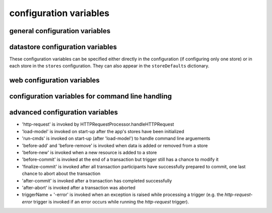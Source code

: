 .. :copyright: Copyright 2009-2010 by the Vesper team, see AUTHORS.
.. :license: Dual licenced under the GPL or Apache2 licences, see LICENSE.

configuration variables 
-----------------------

general configuration variables 
===============================

.. confval:: logconfig 

   A string that is either a Python log configuration or a path to the configuration file

   Default: ``logconfig=None``

.. confval:: exec_cmd_and_exit 

  If set to True, invoking the app will not start the web server -- it will just execute 
  any given command line arguments and exit. Equivalent to the ``--exit`` command line option.
  
  Default: False

.. confval:: work_dir

   Directory where temporary files and directories are created.

   Default: ``work_dir="vesper_work"``
   
.. confval:: stores

  A dictionary of stores, whose keys are the names of the store and values are dictionaries 
  containing the datastore configuration settings for that store.
  
  If more than one store is specified, a default store must be indicated, in one of two ways:
  either by naming the store "default" or by including a "default_store" setting in the stores' 
  dictionary of configuration settings.

  If `stores` is set, then other datastore configuration settings are ignored. 
  
  Example: ``stores = {'config': {'storage_path': 'config.json'}, 'data': {'storage_path': 'data.json', 'default_store': True}}``

.. confval:: storeDefaults

  A dictionary containing datastore configuration settings that are applied to each store defined in the configuration. 
  Any other datastore settings override the settings here.
  If the value of the settings is another dictionary of settings (e.g. ``model_options``) those dictionaries are merged recursively.
  
  Example ``storeDefaults = {'model_options': {'serializeOptions': {'pjson': 'omitEmbeddedIds': True}}}``

.. confval:: use_file_lock 

  If True `vesper.app` will use interprocess file lock when committing 
  a transaction. Alternately use_file_lock can be a reference to a class or factory
  function that conforms to the glock.LockFile interface.

  Default is False

  ``use_file_lock=True #enable``

.. confval:: file_lock_path

  The path name for the lock file. If `file_lock_path` is not set, a path name is generated 
  using the os's temp directory and a file name based on a hash of the `model_resource_uri` 
  (this is to ensure that any process opening the same datastore will share the same lock file).

  ``file_lock_path='./appinstance1.lock'``

datastore configuration variables 
=================================

These configuration variables can be specified either directly in the configuration 
(if configuring only one store) or in each store in the ``stores`` configuration. 
They can also appear in the ``storeDefaults`` dictionary. 

.. confval:: datastore_factory

  The class or factory function called to instantiate the application's primary data store
  It is passed as keyword arguments the dictionary of the variables contained in the config file
  note that this is a callable object which may need to be imported into the config file

  Default: ``vesper.DataStore.BasicDataStore``

.. confval:: model_uri

  The resource that represents the model this instance of the application is running.

  Default: 'http://' + socket.getfqdn() + '/'

  Example: ``model_uri='http://example.com/'``

.. confval:: storage_url 

  A pseudo-URL that describes the connection to the data store.
  Todo: document how this overrides storage_path and modelFactory

  Default: ``storage_url='mem:``

.. confval:: storage_path

    The location of the store. Usually a file path but the appropriate value depends on 'modelFactory'
    default is '' 
    storage_path = 'mywebsite.json'

.. confval:: transaction_log
 
    The path of the transaction log. The transaction log records in NTriples format a log 
    of the statements added and removed from the model along with comments on when and by whom. If the value is True, a file path is created by appending ".log.nt" to ``storeage_path``.

    default is False (no transaction log)
    
    Example: ``transaction_log='/logs/auditTrail.log.nt'``

.. confval:: storage_template

    A string that is used as the initial data when creating a new store  
    (which happens when the file specified by storage_path is not found)
    
    storage_template='''{
    "id": "1",
    "content": "hello world"
    }
    '''

.. confval:: storage_template_path

    Path to a file that will be used as the ``storage_template``. 

.. confval:: model_factory

    The class or factory function used by RxPathDomStore to load or create a new RDF document or database
    note that this is a callable object which may need to be imported into the config file
    
    default is RxPath.IncrementalNTriplesFileModel
    
    model_factory=RxPath.RedlandHashBdbModel

.. confval:: version_storage_path

    The location of a separate RDF model for storing the history of changes to the database.
    Usually a file path but the appropriate value depends on 'version_model_factory'
    
    default is '' (history not stored separately)
    
    version_storage_path = 'mywebsite.history.nt'

.. confval:: version_model_factory

    The class or factory function used by RxPathDomStore to load or create the version history RDF database
    #note that this is a callable object which may need to be imported into the config file
    
    default is whatever 'model_factory' is set to
    
    ``version_model_factory=RxPath.RedlandHashBdbModel``
    
.. confval:: save_history 

    Default: ``save_history = False``

.. confval:: storage_template_options
 
    Default: ``storage_template_options=None``

.. confval:: model_options 

    Default: ``model_options=None``

.. confval:: trunk_id 

    Default: ``trunk_id = '0A'``

.. confval:: branch_id 

    Default: ``branch_id = None``

.. confval:: replication_hosts 

    Default: ``replication_hosts = None``

.. confval:: replication_channel 

    Default: ``replication_channel = None``

.. confval:: send_stomp_ack

    Default: ``send_stomp_ack = True``

web configuration variables 
=================================
 
.. confval:: port 

    Default: ``port=8000``

.. confval:: httpserver 

  The Python class (or callable object) of the WSGI server that is instantiated
  when the app is started

  Default: ``httpserver=wsgiref.simple_server``

.. confval:: wsgi_middleware 

   A WSGI middleware Python class or callable object which, if specified, will be instantiated 
   with the Vesper WSGI app (wrapping it).

   Default: ``wsgi_middleware=None``
   
   Example: ``import firepython.middleware; wsgi_middleware = firepython.middleware.FirePythonWSGI``

.. confval:: record_requests 

  Any HTTP requests made are saved to a file. They can be played-back using the ``debug_filename``
  option.

.. confval:: debug_filename 

   If specified, the given file containing a history of requests recorded by ``record_requests``
   is played back before starting the server.

.. confval:: static_path

    A string or list specifying the directories that will be searched when resolving static URLs

    Default: the current working directory of the process running the app

    Example: ``static_path = 'static'``

.. confval:: template_path

    A string or list specifying the directories that will be searched when resolving Mako templates.

    Default: the current working directory of the process running the app

    Example: ``template_path = 'templates'``
  
.. confval:: default_page_name

    The name of the page to be invoke if the request URL doesn't include a path 
    e.g. http://www.example.org/ is equivalent to http://www.example.org/index 
    
    default is: 'index.html'
    
    `default_page_name='home.html'`

.. confval:: default_mime_type

    The MIME type sent on any request that doesn't set its own mimetype 
    and the app can't guess its MIME type
    default is '' (not set)
    default_mime_type='text/plain'

.. confval:: default_expires_in

    What to do about Expires HTTP response header if it 
    hasn't already set by the application. If it's value is 0 or None the header 
    will not be sent, otherwise the value is the number of seconds in the future 
    that responses should expire. To indicate that they already expired set it to -1;
    to indicate that they never expires set it to 31536000 (1 year).
    default is 3600 (1 hour)
    default_expires_in = 0 #disable setting the Expires header by default

.. confval:: use_etags 

    If True, If-None-Match request headers are honors and an etag based 
    on a MD5 hash of the response content will be set with every response
    
    default is True
    use_etags = False #disable

.. confval:: mako_module_dir

    Specifies the directory where the mako templates are compiled. 
    This property sets the `module_directory` parameter 
    in the `mako.lookup.TemplateLookup` constructor.
    
    Default is `"work_dir/mako_module"` where `work_dir`:confval: is that given configuration value.
    
.. confval:: template_options

  This setting is a dictionary that contains keyword arguments for the 
  `mako.lookup.TemplateLookup` constructor used when initializing the template engine.
  Keys in this dictionary override the default values for that parameter.
  
  Default is `{}`

.. confval:: secure_file_access

    Limits URLs access to only the directories reachable through `static_path` or `templates_path`

    default is True

    secure_file_access = True

configuration variables for command line handling 
=================================================

.. confval:: cmd_args

   List of arguments to be passed to 'run-cmds' action. By default this will be set with any command line argument 
   that wasn't applied to a built-in command option.

.. confval:: cmdline_handler

  A function called during command line processing at startup. It takes two arguments: the AppConfig object and the list of command arguments (excluding any arguments applied to built-in command options). Returns a list of arguments to be applied as config settings and set as `cmd_args` if `cmd_args` is not set.
      
  Default: ``lambda app, args: args``

.. confval:: cmd_usage

  Command usage string 
  
  Default: `"%prog [options] [settings]"`

.. confval:: cmd_help

  Help text appended to command line help message (invoked by -h or --help)
  
  Default: `"Settings:\n--[name]=VALUE Add [name] to config settings"`

advanced configuration variables 
================================

.. confval:: app_name

  A short name for this application, must be unique within the current ``vesper.app`` process

  Default: `"root"`
  
  Example: ``app_name = 'root'``
  
.. confval:: actions

      The dictionary that defines the Actions the app should use.
      The key is the name of the trigger and the value is a list of Actions that are invoked in that order. Vesper currently uses these triggers:
* 'http-request' is invoked by HTTPRequestProcessor.handleHTTPRequest
* 'load-model' is invoked on start-up after the app's stores have been initialized
* 'run-cmds' is invoked on start-up (after 'load-model') to handle command line arguements
* 'before-add' and 'before-remove' is invoked when data is added or removed from a store
* 'before-new' is invoked when a new resource is added to a store
* 'before-commit' is invoked at the end of a transaction but trigger still has a chance to modify it
* 'finalize-commit' is invoked after all transaction participants have successfully prepared to commit, one last chance to abort about the transaction
* 'after-commit' is invoked after a transaction has completed successfully 
* 'after-abort' is invoked after a transaction was aborted
* triggerName + '-error' is invoked when an exception is raised while processing a trigger (e.g. the `http-request-error` trigger is invoked if an error occurs while running the `http-request` trigger).

.. confval:: default_trigger 

      Used by Requestor objects as the trigger to use to invoke a request
      default is 'http-request'.
      
      Example: ``default_trigger='http-request'``

.. confval:: global_request_vars

      A list of request metadata variables that should be preserved 
      when invoking callActions() (e.g. to invoke templates or an error handler)
      default is [] (but `vesper.app`  will always adds the following: 
      '_name', '_noErrorHandling', '__current-transaction', and '__readOnly')

      Example: ``global_request_vars = [ '__account', '_static']``

.. confval:: get_principal_func

      A function that is called to retrieve the 
      application-specific Principal (in the security sense) object 
      for the current request context.
      It takes one argument that is the dictionary of metadata for the current request
      default: lambda kw: '' 
      get_principal_func = lambda kw: kw.get('__account','')

.. confval:: validate_external_request

      A function that is called when receiving an external request (e.g. an http request)
      It is called before invoking runActions(). Use it to make sure the request 
      doesn't contain metadata that could dangerously confuse request processing.
      Its signature looks like:
      ``def validate_external_request(kw)``
      where `kw` is the request metadata dictionary (which can be modified if necessary).
      It should raise vesper.app.NotAuthorized if the request should not be processed.
      
      default is lambda *args: True

.. confval:: action_cache_size

    Sets the maximum number of items to be stored in the Action cache. Set to 0 to disable.

    default is 0

    action_cache_size=1000
